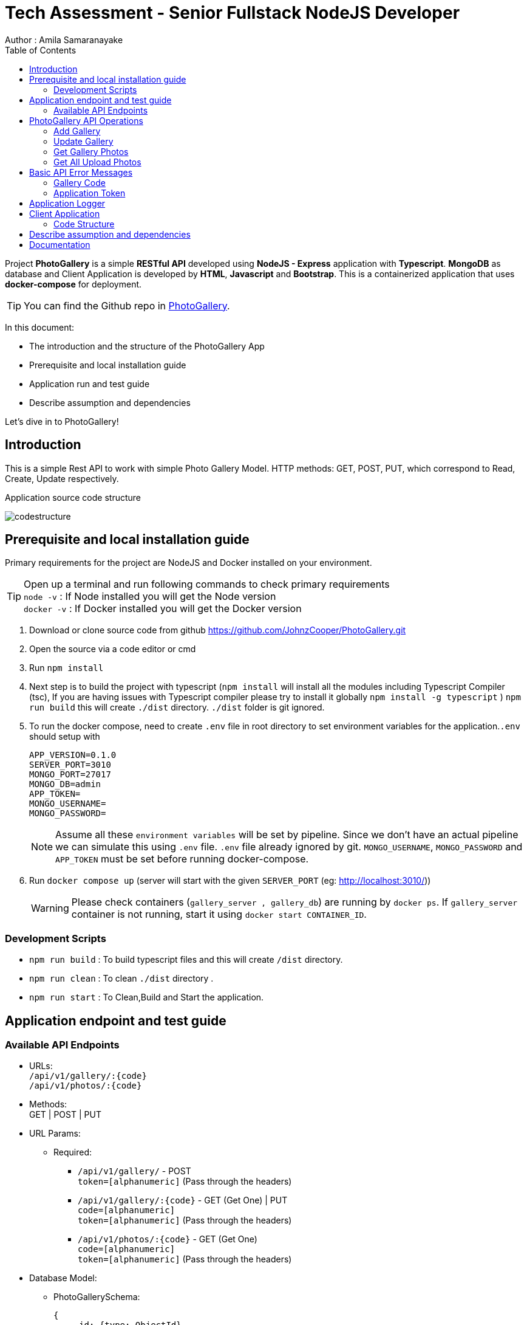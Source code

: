 = Tech Assessment - Senior Fullstack NodeJS Developer
Author : Amila Samaranayake
:description: Project PhotoGallery is a simple RESTful API developed using NodeJS - Express application with Typescript, MongoDB as database and Client Application is developed by HTML, Javascript and Bootstrap. This is a containerized application that uses docker-compose for deployment.
:keywords: NodeJs, Typescript, MongoDB, Docker, RestAPI, HTML, Javascript, Bootstrap
:page-description: {description}
:page-keywords: {keywords}
:page-layout: docs
ifndef::env-site[]
:toc: left
:icons: font
:idprefix:
:idseparator: -
:sectanchors:
:source-highlighter: highlightjs
endif::[]
:experimental:
:mdash: &#8212;
:language: asciidoc
:source-language: {language}
:table-caption!:
:example-caption!:
:figure-caption!:
:imagesdir: ./images
// Refs
:url-github: https://github.com/JohnzCooper/PhotoGallery.git

Project *PhotoGallery* is a simple *RESTful API* developed using *NodeJS - Express* application with *Typescript*. *MongoDB* as database and Client Application is developed by *HTML*, *Javascript* and *Bootstrap*. This is a containerized application that uses *docker-compose* for deployment. + 

TIP: You can find the Github repo in {url-github}[PhotoGallery].

In this document:

- The introduction and the structure of the PhotoGallery App
- Prerequisite and local installation guide
- Application run and test guide
- Describe assumption and dependencies

Let's dive in to PhotoGallery!

== Introduction 

This is a simple Rest API to work with simple Photo Gallery Model. HTTP methods: GET, POST, PUT, which correspond to Read, Create, Update respectively. 

Application source code structure

image::codestructure.png[] 


== Prerequisite and local installation guide

Primary requirements for the project are NodeJS and Docker installed on your environment.

TIP: Open up a terminal and run following commands to check primary requirements  + 
`node -v` : If Node installed you will get the Node version  + 
`docker -v` : If Docker installed you will get the Docker version 

1. Download or clone source code from github {url-github}[https://github.com/JohnzCooper/PhotoGallery.git]
2. Open the source via a code editor or cmd
3. Run `npm install`
4. Next step is to build the project with typescript (`npm install` will install all the modules including Typescript Compiler (tsc), If you are having issues with Typescript compiler please try to install it globally `npm install -g typescript` ) 
`npm run build` this will create `./dist` directory. `./dist` folder is git ignored. 
5. To run the docker compose, need to create `.env` file in root directory to set environment variables for the application.`.env` should setup with 
+
--
----
APP_VERSION=0.1.0
SERVER_PORT=3010
MONGO_PORT=27017
MONGO_DB=admin
APP_TOKEN=
MONGO_USERNAME=
MONGO_PASSWORD=
----

NOTE: Assume all these `environment variables` will be set by pipeline. Since we don't have an actual pipeline we can simulate this using `.env` file. `.env` file already ignored by git. `MONGO_USERNAME`, `MONGO_PASSWORD` and `APP_TOKEN` must be set before running docker-compose.
--
6. Run `docker compose up` (server will start with the given `SERVER_PORT` (eg: http://localhost:3010/))
+
--
WARNING: Please check containers (`gallery_server , gallery_db`) are running by `docker ps`. If `gallery_server` container is not running, start it using `docker start CONTAINER_ID`. 
--

=== Development Scripts
    * `npm run build` : To build typescript files and this will create `/dist` directory.
    * `npm run clean` : To clean `./dist` directory .
    * `npm run start` : To Clean,Build and Start the application.

== Application endpoint and test guide

=== Available API Endpoints

* URLs: + 
`/api/v1/gallery/:{code}` + 
`/api/v1/photos/:{code}`

* Methods: + 
GET | POST | PUT

* URL Params: + 
** Required: 
*** `/api/v1/gallery/` -  POST + 
    `token=[alphanumeric]` (Pass through the headers)

*** `/api/v1/gallery/:{code}` - GET (Get One) | PUT + 
    `code=[alphanumeric]` + 
    `token=[alphanumeric]` (Pass through the headers)

*** `/api/v1/photos/:{code}` - GET (Get One) + 
    `code=[alphanumeric]` + 
    `token=[alphanumeric]` (Pass through the headers)

* Database Model:
** PhotoGallerySchema: 
+
--
[source]
----
{ 
    _id: {type: ObjectId},
    code: { type: String, required: [true, "Field is required"] },
    photoGallery: { type: [], required: [true, "Field is required"] }
}

----
--

** PhotoList (photoGallery): 
+
--
[source]
----
{ 
    id: { type: String, required: [true, "Field is required"] },
    picture: { type: String, required: [true, "Field is required"] }
}

----
--

== PhotoGallery API Operations

=== Add Gallery
** URL : `/api/v1/gallery/`
** Request Method : `POST`
** Authentication : `token` | App token which has been configured with `ENV_VAR`
** Request Body : Gallery JSON Object
+
--
[source]
----
{
    "code": "CHhASmTpKjaHyAsSaauThRqMMjWanYkQ",
    "photoGallery": [
        {
            "id": 204900001,
            "picture": "https://www.filepicker.io/api/file/c5XwmVekSQO2CIabnudN"
        },
        {
            "id": 204900002,
            "picture": "https://www.filepicker.io/api/file/oTUic0PTS4KiBJFbahbl"
        },
        {
            "id": 204900003,
            "picture": "https://www.filepicker.io/api/file/OqPljPIRimcdPI5DWxlv"
        },
        {
            "id": 204900004,
            "picture": "https://www.filepicker.io/api/file/OkleqwBQLCvFBAbByUxY"
        },
        {
            "id": 204900005,
            "picture": "https://www.filepicker.io/api/file/AbFrknBZRLGmJuUTWYr2"
        },
        {
            "id": 204900006,
            "picture": "https://www.filepicker.io/api/file/d7x3POy5SZi3tSOt91PP"
        },
        {
            "id": 204900007,
            "picture": "https://www.filepicker.io/api/file/APOJhuSF2hQB370cIc8A"
        },
        {
            "id": 204900008,
            "picture": "https://www.filepicker.io/api/file/vecb8mtvR4SNwfVlWdZo"
        },
        {
            "id": 204900009,
            "picture": "https://www.filepicker.io/api/file/Gztd1zETrmjk4vYcuiQ2"
        }
    ]
}
----
--
** Response : New Gallery Object (JSON)
+
--
[source]
----
Status: 200 OK
----
[source]
----
{
    "photoGallery": [
        {
            "id": 204900001,
            "picture": "https://www.filepicker.io/api/file/c5XwmVekSQO2CIabnudN"
        },
        {
            "id": 204900002,
            "picture": "https://www.filepicker.io/api/file/oTUic0PTS4KiBJFbahbl"
        },
        {
            "id": 204900003,
            "picture": "https://www.filepicker.io/api/file/OqPljPIRimcdPI5DWxlv"
        },
        {
            "id": 204900004,
            "picture": "https://www.filepicker.io/api/file/OkleqwBQLCvFBAbByUxY"
        },
        {
            "id": 204900005,
            "picture": "https://www.filepicker.io/api/file/AbFrknBZRLGmJuUTWYr2"
        },
        {
            "id": 204900006,
            "picture": "https://www.filepicker.io/api/file/d7x3POy5SZi3tSOt91PP"
        },
        {
            "id": 204900007,
            "picture": "https://www.filepicker.io/api/file/APOJhuSF2hQB370cIc8A"
        },
        {
            "id": 204900008,
            "picture": "https://www.filepicker.io/api/file/vecb8mtvR4SNwfVlWdZo"
        },
        {
            "id": 204900009,
            "picture": "https://www.filepicker.io/api/file/Gztd1zETrmjk4vYcuiQ2"
        }
    ],
    "_id": "6097f7476814c545d01b6e2e",
    "code": "CHhASmTpKjaHyAsSaauThRqMMjWanYkQ",
    "__v": 0
}
----
--

=== Update Gallery
** URL : `/api/v1/gallery/:{code}` => `/api/v1/gallery/CHhASmTpKjaHyAsSaauThRqMMjWanYkQ`
** Request Method : `PUT`
** Authentication : `token` | App token which has been configured with `ENV_VAR`
** Request Data Object : Gallery JSON Object
+
--
[source]
----
{
    "code" : "CHhASmTpKjaHyAsSaauThRqMMjWanYkQ",
    "photoGallery" : [
        {
            "id": 204900010,
            "picture": "https://www.filepicker.io/api/file/YDFPdySyivzEgopu58Lw"
        },
        {
            "id": 204900011,
            "picture": "https://www.filepicker.io/api/file/VpKlBFJRotNVbF8EEFtA"
        },
        {
            "id": 204900012,
            "picture": "https://www.filepicker.io/api/file/C355ixgkQVCYGNkGSG50"
        },
        {
            "id": 204900013,
            "picture": "https://www.filepicker.io/api/file/lFkDrVuPRIG4ubhSMrsE"
        },
        {
            "id": 204900014,
            "picture": "https://www.filepicker.io/api/file/3LtOaKHyQemw8j2HUDE9"
        },
        {
            "id": 204900015,
            "picture": "https://www.filepicker.io/api/file/CTpPD6vkQF58qaiPglhQ"
        },
        {
            "id": 204900016,
            "picture": "https://www.filepicker.io/api/file/4BzYSsWOSOCbtG302olA"
        },
        {
            "id": 204900017,
            "picture": "https://www.filepicker.io/api/file/2ldBY3MJTtyndYbR00z2"
        },
        {
            "id": 204900018,
            "picture": "https://www.filepicker.io/api/file/QtGhHaWCRtKnIilzxrR2"
        }
    ]
}
----
--

** Response : Previous Gallery Object (JSON)
+
--
[source]
----
Status: 200 OK
----
[source]
----
{
    "photoGallery": [
        {
            "id": 204900001,
            "picture": "https://www.filepicker.io/api/file/c5XwmVekSQO2CIabnudN"
        },
        {
            "id": 204900002,
            "picture": "https://www.filepicker.io/api/file/oTUic0PTS4KiBJFbahbl"
        },
        {
            "id": 204900003,
            "picture": "https://www.filepicker.io/api/file/OqPljPIRimcdPI5DWxlv"
        },
        {
            "id": 204900004,
            "picture": "https://www.filepicker.io/api/file/OkleqwBQLCvFBAbByUxY"
        },
        {
            "id": 204900005,
            "picture": "https://www.filepicker.io/api/file/AbFrknBZRLGmJuUTWYr2"
        },
        {
            "id": 204900006,
            "picture": "https://www.filepicker.io/api/file/d7x3POy5SZi3tSOt91PP"
        },
        {
            "id": 204900007,
            "picture": "https://www.filepicker.io/api/file/APOJhuSF2hQB370cIc8A"
        },
        {
            "id": 204900008,
            "picture": "https://www.filepicker.io/api/file/vecb8mtvR4SNwfVlWdZo"
        },
        {
            "id": 204900009,
            "picture": "https://www.filepicker.io/api/file/Gztd1zETrmjk4vYcuiQ2"
        }
    ],
    "_id": "6097f7476814c545d01b6e2e",
    "code": "CHhASmTpKjaHyAsSaauThRqMMjWanYkQ",
    "__v": 0
}
----
--

=== Get Gallery Photos
** URL : `/api/v1/gallery/{:code}`
** Request Method : `GET`
** Authentication : `token` | App token which has been configured with `ENV_VAR`
** Response : List of Gallery Photos (JSON)
+
--
[source]
----
Status: 200 OK
----
[source]
----
{
    "photoGallery": [
        {
            "id": 204900010,
            "picture": "https://www.filepicker.io/api/file/YDFPdySyivzEgopu58Lw"
        },
        {
            "id": 204900011,
            "picture": "https://www.filepicker.io/api/file/VpKlBFJRotNVbF8EEFtA"
        },
        {
            "id": 204900012,
            "picture": "https://www.filepicker.io/api/file/C355ixgkQVCYGNkGSG50"
        },
        {
            "id": 204900013,
            "picture": "https://www.filepicker.io/api/file/lFkDrVuPRIG4ubhSMrsE"
        },
        {
            "id": 204900014,
            "picture": "https://www.filepicker.io/api/file/3LtOaKHyQemw8j2HUDE9"
        },
        {
            "id": 204900015,
            "picture": "https://www.filepicker.io/api/file/CTpPD6vkQF58qaiPglhQ"
        },
        {
            "id": 204900016,
            "picture": "https://www.filepicker.io/api/file/4BzYSsWOSOCbtG302olA"
        },
        {
            "id": 204900017,
            "picture": "https://www.filepicker.io/api/file/2ldBY3MJTtyndYbR00z2"
        },
        {
            "id": 204900018,
            "picture": "https://www.filepicker.io/api/file/QtGhHaWCRtKnIilzxrR2"
        }
    ],
    "_id": "6097f7476814c545d01b6e2e",
    "code": "CHhASmTpKjaHyAsSaauThRqMMjWanYkQ",
    "__v": 0
}
----
--

=== Get All Upload Photos

** URL : `/api/v1/photos/:{code}` => `/api/v1/photos/CHhASmTpKjaHyAsSaauThRqMMjWanYkQ`
** Request Method : `GET`
** Authentication : `token` | App token which has been configured with `ENV_VAR`
** Response : Requested Photos Object (JSON)
+
--
[source]
----
Status: 200 OK
----
[source]
----
{
    "code": "CHhASmTpKjaHyAsSaauThRqMMjWanYkQ",
    "photoGallery": [
        {
            "id": 204900001,
            "picture": "https://www.filepicker.io/api/file/c5XwmVekSQO2CIabnudN"
        },
        {
            "id": 204900002,
            "picture": "https://www.filepicker.io/api/file/oTUic0PTS4KiBJFbahbl"
        },
        {
            "id": 204900003,
            "picture": "https://www.filepicker.io/api/file/OqPljPIRimcdPI5DWxlv"
        },
        {
            "id": 204900004,
            "picture": "https://www.filepicker.io/api/file/OkleqwBQLCvFBAbByUxY"
        },
        {
            "id": 204900005,
            "picture": "https://www.filepicker.io/api/file/AbFrknBZRLGmJuUTWYr2"
        },
        {
            "id": 204900006,
            "picture": "https://www.filepicker.io/api/file/d7x3POy5SZi3tSOt91PP"
        },
        {
            "id": 204900007,
            "picture": "https://www.filepicker.io/api/file/APOJhuSF2hQB370cIc8A"
        },
        {
            "id": 204900008,
            "picture": "https://www.filepicker.io/api/file/vecb8mtvR4SNwfVlWdZo"
        },
        {
            "id": 204900009,
            "picture": "https://www.filepicker.io/api/file/Gztd1zETrmjk4vYcuiQ2"
        },
        {
            "id": 204900010,
            "picture": "https://www.filepicker.io/api/file/YDFPdySyivzEgopu58Lw"
        },
        {
            "id": 204900011,
            "picture": "https://www.filepicker.io/api/file/VpKlBFJRotNVbF8EEFtA"
        },
        {
            "id": 204900012,
            "picture": "https://www.filepicker.io/api/file/C355ixgkQVCYGNkGSG50"
        },
        {
            "id": 204900013,
            "picture": "https://www.filepicker.io/api/file/lFkDrVuPRIG4ubhSMrsE"
        },
        {
            "id": 204900014,
            "picture": "https://www.filepicker.io/api/file/3LtOaKHyQemw8j2HUDE9"
        },
        {
            "id": 204900015,
            "picture": "https://www.filepicker.io/api/file/CTpPD6vkQF58qaiPglhQ"
        },
        {
            "id": 204900016,
            "picture": "https://www.filepicker.io/api/file/4BzYSsWOSOCbtG302olA"
        },
        {
            "id": 204900017,
            "picture": "https://www.filepicker.io/api/file/2ldBY3MJTtyndYbR00z2"
        },
        {
            "id": 204900018,
            "picture": "https://www.filepicker.io/api/file/QtGhHaWCRtKnIilzxrR2"
        },
        {
            "id": 204900019,
            "picture": "https://www.filepicker.io/api/file/5UFD4b5fS3eKH6MsQa2q"
        },
        {
            "id": 204900020,
            "picture": "https://www.filepicker.io/api/file/H4JckkwNRbaTVMR3jh6B"
        },
        {
            "id": 204900021,
            "picture": "https://www.filepicker.io/api/file/lCYG8m99QxGhAR0OObJw"
        },
        {
            "id": 204900022,
            "picture": "https://www.filepicker.io/api/file/yGSkL96QGmv6M4acLgNs"
        },
        {
            "id": 204900023,
            "picture": "https://www.filepicker.io/api/file/fLdzTB6zS5iuPGb3c2R4"
        },
        {
            "id": 204900024,
            "picture": "https://www.filepicker.io/api/file/vvzp9Sk2TkaI1x6ip9Mc"
        },
        {
            "id": 204900025,
            "picture": "https://www.filepicker.io/api/file/rPrcNH0aRW89ifdqlEuf"
        },
        {
            "id": 204900026,
            "picture": "https://www.filepicker.io/api/file/4cmn2DpmT7y0Ops40aG7"
        },
        {
            "id": 204900027,
            "picture": "https://www.filepicker.io/api/file/MFjpQCVrTsW8nr1ou3zT"
        },
        {
            "id": 204900028,
            "picture": "https://www.filepicker.io/api/file/uQM3FeS2TvSjYYtGgWLx"
        },
        {
            "id": 204900029,
            "picture": "https://www.filepicker.io/api/file/y4KVb6igRb6x7AUSjX2U"
        },
        {
            "id": 204900030,
            "picture": "https://www.filepicker.io/api/file/5ZoS74eLQTGPJOBc7lfn"
        },
        {
            "id": 204900031,
            "picture": "https://www.filepicker.io/api/file/o5JNq1jSIW7J15A5cjuM"
        },
        {
            "id": 204900032,
            "picture": "https://www.filepicker.io/api/file/0KHHtW5pQeunZJiyJb8V"
        },
        {
            "id": 204900033,
            "picture": "https://www.filepicker.io/api/file/BFYcwcixRSGlV7MOwI85"
        },
        {
            "id": 204900034,
            "picture": "https://www.filepicker.io/api/file/EFOpZXR9TsWTWhF4F4SX"
        },
        {
            "id": 204900035,
            "picture": "https://www.filepicker.io/api/file/z36zDtrRuUJ3HAOw4uEg"
        },
        {
            "id": 204900036,
            "picture": "https://www.filepicker.io/api/file/wR1dtVwSLqMW5ueGUUug"
        },
        {
            "id": 204900037,
            "picture": "https://www.filepicker.io/api/file/EH84oM3DTRSvP9dUPKCm"
        }
    ]
}
----
--

== Basic API Error Messages

=== Gallery Code
* {code} - Should be a collection code (`alphanumerical string`) and `length < 40` characters.
+
--
[source]
----
Response Body : { ok: false, error: "Invalid collection code" } | Status : 400
----
--

=== Application Token
* token - `APPLICATION_TOKEN` should be set and token should be equal to `APPLICATION_TOKEN`.
+
--
[source]
----
{ ok: false, error: "Authentication failed" } | status: 401
{ ok: false, error: "Internal server error" } | status: 500
----
--

== Application Logger
* This application support two types of logger transports
** Console : + 
    This is for debug level logs.
** File : + 
    All info level logs will be stored in a log file (`server.log`). This file is ignored from git.

== Client Application
image::clientScreen.png[]

* This Client App is based on simple HTML, Javascript, Jquery, Bootstrap Using as UI framework.
* This has two sections.
** Photo Gallery
*** In initial loading this Photo Gallery will fill with user upload photos. Then user can select the best nine photos from the gallery. Photo order will be defined with the selection. And photos will add to My Favorite Photo Grid section. If user clicks again on selected photo, clicked photo will be removed from My Favorite Photo Grid and photo order will rearrange accordingly. + 

NOTE: Photo clicking order is the selected photos' order.

** My Favorite Photo Grid
*** After the selection of faFavorite photos, we can save the selected photos by clicking the button Submit Your Selected Photos. If there is not already created gallery document for the user. Server will create new gallery and add all selected photos otherwise server will update the existing gallery document with the newly selected photos. 

image::selectedphotos.png[]

=== Code Structure

image::clientStructure.png[]

NOTE: Same value you set to `APP_TOKEN` need to be set to the Client Code `/public/src/app.js` variable `const Token = ""` as it's hardcoded for this scenario.
Otherwise *server authentication will fail*.

== Describe assumption and dependencies

* Assume that app version will be set by the build pipeline as an environment variable. `.env` file is to simulate the behavior.
* Used `wait-for.sh` for await Server Docker container until DB server get started.
* In the Client application `Token` and `Code` are hardcoded. Yes it is not a best practice. This type of application should have an user logging and authentication will be handled with the logging. With the given uploaded photo endpoint I assume It's a collection for a particular user. So I use `Code` property as a unique value for a gallery.

== Documentation

* API document is in `asciidoc` format and It is in the repo.(`/docs` directory).
* Document URL : + 
** `/docs` : This will return api documentation index file.
** `/docs/index.adoc` : This will download the asciidoc file. 



